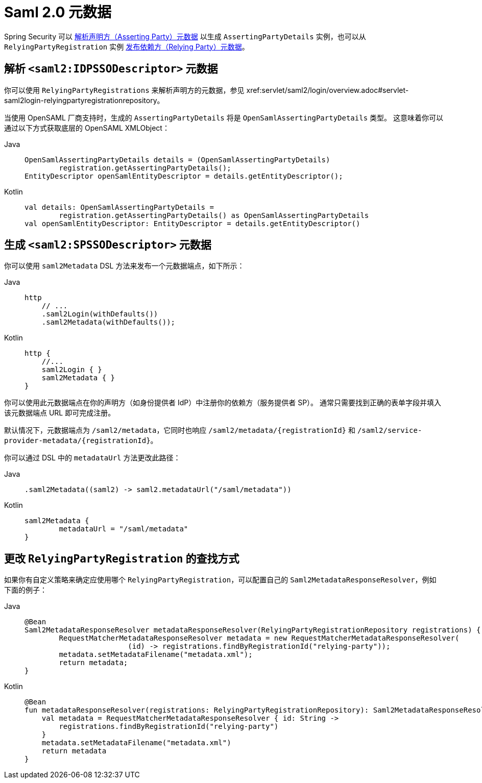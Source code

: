[[servlet-saml2login-metadata]]
= Saml 2.0 元数据

Spring Security 可以 <<parsing-asserting-party-metadata,解析声明方（Asserting Party）元数据>> 以生成 `AssertingPartyDetails` 实例，也可以从 `RelyingPartyRegistration` 实例 <<publishing-relying-party-metadata,发布依赖方（Relying Party）元数据>>。

[[parsing-asserting-party-metadata]]
== 解析 `<saml2:IDPSSODescriptor>` 元数据

你可以使用 `RelyingPartyRegistrations` 来解析声明方的元数据，参见 xref:servlet/saml2/login/overview.adoc#servlet-saml2login-relyingpartyregistrationrepository。

当使用 OpenSAML 厂商支持时，生成的 `AssertingPartyDetails` 将是 `OpenSamlAssertingPartyDetails` 类型。  
这意味着你可以通过以下方式获取底层的 OpenSAML XMLObject：

[tabs]
======
Java::
+
[source,java,role="primary"]
----
OpenSamlAssertingPartyDetails details = (OpenSamlAssertingPartyDetails)
        registration.getAssertingPartyDetails();
EntityDescriptor openSamlEntityDescriptor = details.getEntityDescriptor();
----

Kotlin::
+
[source,kotlin,role="secondary"]
----
val details: OpenSamlAssertingPartyDetails =
        registration.getAssertingPartyDetails() as OpenSamlAssertingPartyDetails
val openSamlEntityDescriptor: EntityDescriptor = details.getEntityDescriptor()
----
======

[[publishing-relying-party-metadata]]
== 生成 `<saml2:SPSSODescriptor>` 元数据

你可以使用 `saml2Metadata` DSL 方法来发布一个元数据端点，如下所示：

[tabs]
======
Java::
+
[source,java,role="primary"]
----
http
    // ...
    .saml2Login(withDefaults())
    .saml2Metadata(withDefaults());
----

Kotlin::
+
[source,kotlin,role="secondary"]
----
http {
    //...
    saml2Login { }
    saml2Metadata { }
}
----
======

你可以使用此元数据端点在你的声明方（如身份提供者 IdP）中注册你的依赖方（服务提供者 SP）。  
通常只需要找到正确的表单字段并填入该元数据端点 URL 即可完成注册。

默认情况下，元数据端点为 `+/saml2/metadata+`，它同时也响应 `+/saml2/metadata/{registrationId}+` 和 `+/saml2/service-provider-metadata/{registrationId}+`。

你可以通过 DSL 中的 `metadataUrl` 方法更改此路径：

[tabs]
======
Java::
+
[source,java,role="primary"]
----
.saml2Metadata((saml2) -> saml2.metadataUrl("/saml/metadata"))
----

Kotlin::
+
[source,kotlin,role="secondary"]
----
saml2Metadata {
	metadataUrl = "/saml/metadata"
}
----
======

== 更改 `RelyingPartyRegistration` 的查找方式

如果你有自定义策略来确定应使用哪个 `RelyingPartyRegistration`，可以配置自己的 `Saml2MetadataResponseResolver`，例如下面的例子：

[tabs]
======
Java::
+
[source,java,role="primary"]
----
@Bean
Saml2MetadataResponseResolver metadataResponseResolver(RelyingPartyRegistrationRepository registrations) {
	RequestMatcherMetadataResponseResolver metadata = new RequestMatcherMetadataResponseResolver(
			(id) -> registrations.findByRegistrationId("relying-party"));
	metadata.setMetadataFilename("metadata.xml");
	return metadata;
}
----

Kotlin::
+
[source,kotlin,role="secondary"]
----
@Bean
fun metadataResponseResolver(registrations: RelyingPartyRegistrationRepository): Saml2MetadataResponseResolver {
    val metadata = RequestMatcherMetadataResponseResolver { id: String ->
        registrations.findByRegistrationId("relying-party")
    }
    metadata.setMetadataFilename("metadata.xml")
    return metadata
}
----
======